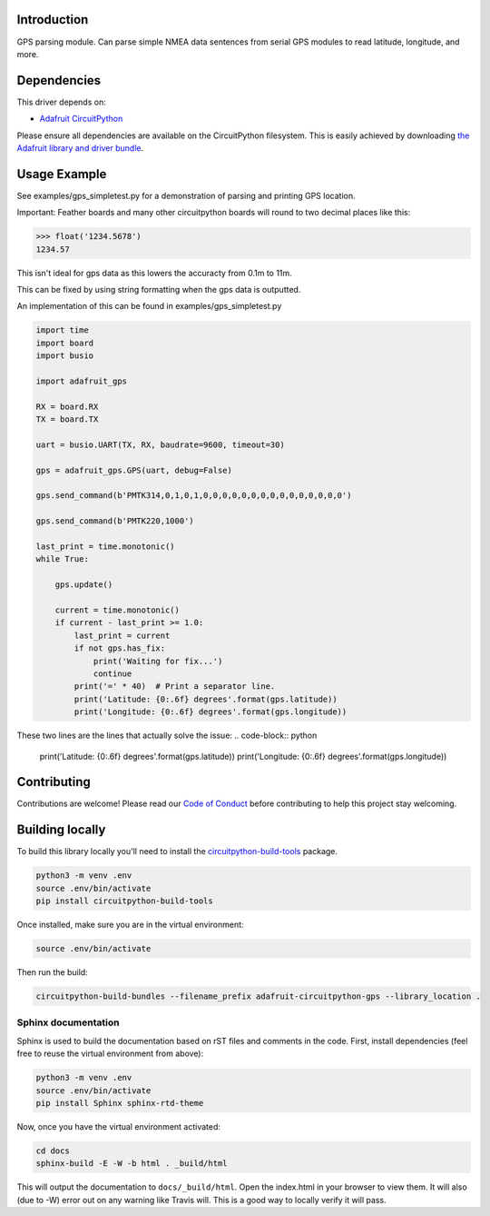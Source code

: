 
Introduction
============

.. image:: https://readthedocs.org/projects/adafruit-circuitpython-gps/badge/?version=latest
    :target: https://circuitpython.readthedocs.io/projects/gps/en/latest/
    :alt: Documentation Status

.. image :: https://img.shields.io/discord/327254708534116352.svg
    :target: https://discord.gg/nBQh6qu
    :alt: Discord

.. image:: https://travis-ci.com/adafruit/Adafruit_CircuitPython_GPS.svg?branch=master
    :target: https://travis-ci.com/adafruit/Adafruit_CircuitPython_GPS
    :alt: Build Status

GPS parsing module.  Can parse simple NMEA data sentences from serial GPS
modules to read latitude, longitude, and more.


Dependencies
=============
This driver depends on:

* `Adafruit CircuitPython <https://github.com/adafruit/circuitpython>`_

Please ensure all dependencies are available on the CircuitPython filesystem.
This is easily achieved by downloading
`the Adafruit library and driver bundle <https://github.com/adafruit/Adafruit_CircuitPython_Bundle>`_.

Usage Example
=============

See examples/gps_simpletest.py for a demonstration of parsing and printing GPS location.

Important: 
Feather boards and many other circuitpython boards will round to two decimal places like this:

.. code-block:: python

    >>> float('1234.5678')
    1234.57

This isn't ideal for gps data as this lowers the accuracty from 0.1m to 11m. 

This can be fixed by using string formatting when the gps data is outputted.

An implementation of this can be found in examples/gps_simpletest.py

.. code-block:: python

    import time
    import board
    import busio

    import adafruit_gps

    RX = board.RX
    TX = board.TX

    uart = busio.UART(TX, RX, baudrate=9600, timeout=30)

    gps = adafruit_gps.GPS(uart, debug=False)

    gps.send_command(b'PMTK314,0,1,0,1,0,0,0,0,0,0,0,0,0,0,0,0,0,0,0')

    gps.send_command(b'PMTK220,1000')

    last_print = time.monotonic()
    while True:

        gps.update()

        current = time.monotonic()
        if current - last_print >= 1.0:
            last_print = current
            if not gps.has_fix:
                print('Waiting for fix...')
                continue
            print('=' * 40)  # Print a separator line.
            print('Latitude: {0:.6f} degrees'.format(gps.latitude))
            print('Longitude: {0:.6f} degrees'.format(gps.longitude))


These two lines are the lines that actually solve the issue:
.. code-block:: python

    print('Latitude: {0:.6f} degrees'.format(gps.latitude))
    print('Longitude: {0:.6f} degrees'.format(gps.longitude))


Contributing
============

Contributions are welcome! Please read our `Code of Conduct
<https://github.com/adafruit/Adafruit_CircuitPython_gps/blob/master/CODE_OF_CONDUCT.md>`_
before contributing to help this project stay welcoming.

Building locally
================

To build this library locally you'll need to install the
`circuitpython-build-tools <https://github.com/adafruit/circuitpython-build-tools>`_ package.

.. code-block:: shell

    python3 -m venv .env
    source .env/bin/activate
    pip install circuitpython-build-tools

Once installed, make sure you are in the virtual environment:

.. code-block:: shell

    source .env/bin/activate

Then run the build:

.. code-block:: shell

    circuitpython-build-bundles --filename_prefix adafruit-circuitpython-gps --library_location .

Sphinx documentation
-----------------------

Sphinx is used to build the documentation based on rST files and comments in the code. First,
install dependencies (feel free to reuse the virtual environment from above):

.. code-block:: shell

    python3 -m venv .env
    source .env/bin/activate
    pip install Sphinx sphinx-rtd-theme

Now, once you have the virtual environment activated:

.. code-block:: shell

    cd docs
    sphinx-build -E -W -b html . _build/html

This will output the documentation to ``docs/_build/html``. Open the index.html in your browser to
view them. It will also (due to -W) error out on any warning like Travis will. This is a good way to
locally verify it will pass.
